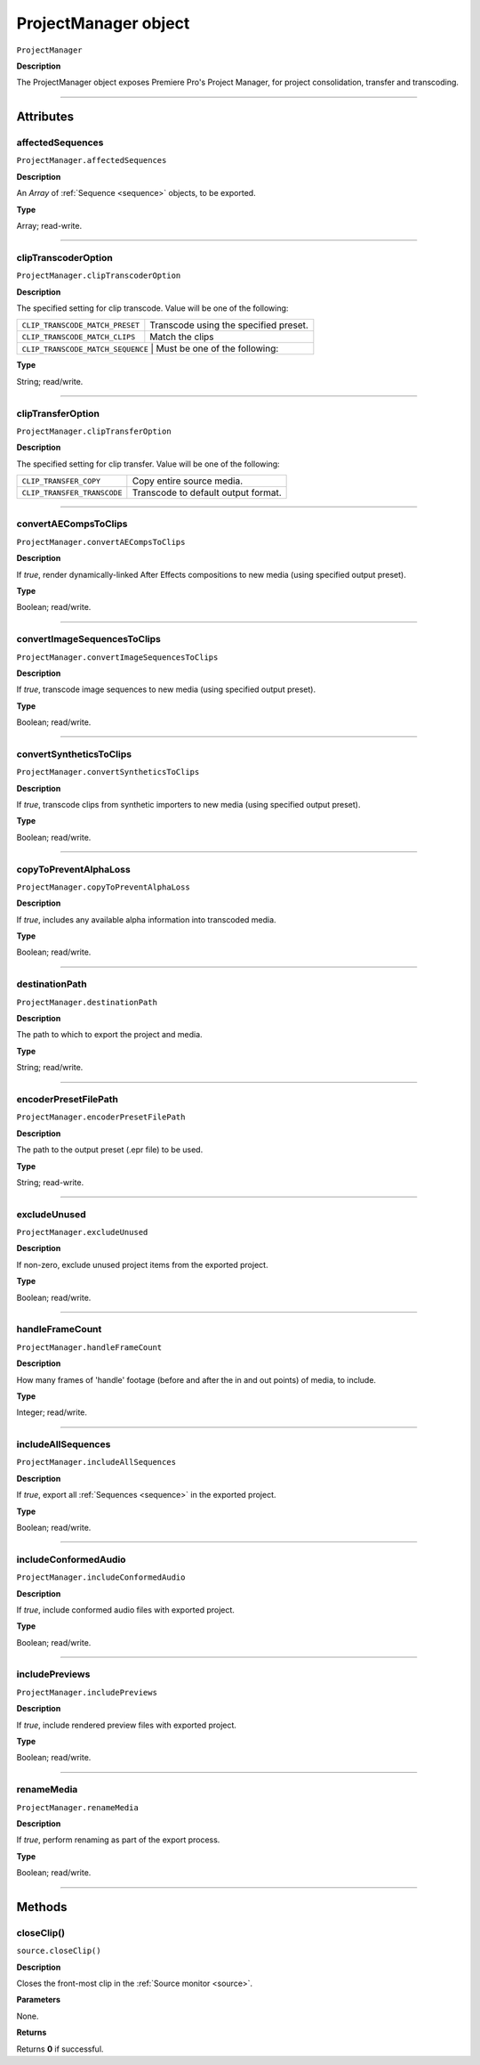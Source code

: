 .. highlight:: javascript

.. _ProjectManager:

ProjectManager object
==========================

``ProjectManager``

**Description**

The ProjectManager object exposes Premiere Pro's Project Manager, for project consolidation, transfer and transcoding.

----

==========
Attributes
==========

.. _projectManager.affectedSequences:

affectedSequences
*********************************************

``ProjectManager.affectedSequences``

**Description**

An `Array` of :ref:`Sequence <sequence>` objects, to be exported.

**Type**

Array; read-write.

----

.. _projectManager.clipTranscoderOption:

clipTranscoderOption
*********************************************

``ProjectManager.clipTranscoderOption``

**Description**

The specified setting for clip transcode. Value will be one of the following:

+-----------------------------------+---------------------------------------------------+
| ``CLIP_TRANSCODE_MATCH_PRESET``   | Transcode using the specified preset.             |
+-----------------------------------+---------------------------------------------------+
| ``CLIP_TRANSCODE_MATCH_CLIPS``    | Match the clips                                   |
+-----------------------------------+---------------------------------------------------+
| ``CLIP_TRANSCODE_MATCH_SEQUENCE`` | Must be one of the following:                     |
+----------------------------+----------------------------------------------------------+

**Type**

String; read/write.

----

.. _projectManager.clipTransferOption:

clipTransferOption
*********************************************

``ProjectManager.clipTransferOption``

**Description**

The specified setting for clip transfer. Value will be one of the following:

+-----------------------------------+---------------------------------------------------+
| ``CLIP_TRANSFER_COPY``            | Copy entire source media.                         |
+-----------------------------------+---------------------------------------------------+
| ``CLIP_TRANSFER_TRANSCODE``       | Transcode to default output format.               |
+-----------------------------------+---------------------------------------------------+

----

.. _projectManager.convertAECompsToClips:

convertAECompsToClips
*********************************************

``ProjectManager.convertAECompsToClips``

**Description**

If `true`, render dynamically-linked After Effects compositions to new media (using specified output preset).

**Type**

Boolean; read/write.

----

.. _projectManager.convertImageSequencesToClips:

convertImageSequencesToClips
*********************************************

``ProjectManager.convertImageSequencesToClips``

**Description**

If `true`, transcode image sequences to new media (using specified output preset).

**Type**

Boolean; read/write.

----

.. _projectManager.convertSyntheticsToClips:

convertSyntheticsToClips
*********************************************

``ProjectManager.convertSyntheticsToClips``

**Description**

If `true`, transcode clips from synthetic importers to new media (using specified output preset).

**Type**

Boolean; read/write.

----

.. _projectManager.copyToPreventAlphaLoss:

copyToPreventAlphaLoss
*********************************************

``ProjectManager.copyToPreventAlphaLoss``

**Description**

If `true`, includes any available alpha information into transcoded media.

**Type**

Boolean; read/write.

----

.. _projectManager.destinationPath:

destinationPath
*********************************************

``ProjectManager.destinationPath``

**Description**

The path to which to export the project and media.

**Type**

String; read/write.

----

.. _projectManager.encoderPresetFilePath:

encoderPresetFilePath
*********************************************

``ProjectManager.encoderPresetFilePath``

**Description**

The path to the output preset (.epr file) to be used.

**Type**

String; read-write.

----

.. _projectManager.excludeUnused:

excludeUnused
*********************************************

``ProjectManager.excludeUnused``

**Description**

If non-zero, exclude unused project items from the exported project.

**Type**

Boolean; read/write.

----

.. _projectManager.handleFrameCount:

handleFrameCount
*********************************************

``ProjectManager.handleFrameCount``

**Description**

How many frames of 'handle' footage (before and after the in and out points) of media, to include.

**Type**

Integer; read/write.

----

.. _projectManager.includeAllSequences:

includeAllSequences
*********************************************

``ProjectManager.includeAllSequences``

**Description**

If `true`, export all :ref:`Sequences <sequence>` in the exported project.

**Type**

Boolean; read/write.

----

.. _projectManager.includeConformedAudio:

includeConformedAudio
*********************************************

``ProjectManager.includeConformedAudio``

**Description**

If `true`, include conformed audio files with exported project.

**Type**

Boolean; read/write.

----

.. _projectManager.includePreviews:

includePreviews
*********************************************

``ProjectManager.includePreviews``

**Description**

If `true`, include rendered preview files with exported project.

**Type**

Boolean; read/write.

----

.. _projectManager.renameMedia:

renameMedia
*********************************************

``ProjectManager.renameMedia``

**Description**

If `true`, perform renaming as part of the export process.

**Type**

Boolean; read/write.

----

=======
Methods
=======

.. _projectManager.closeClip:

closeClip()
*********************************************

``source.closeClip()``

**Description**

Closes the front-most clip in the :ref:`Source monitor <source>`.

**Parameters**

None.

**Returns**

Returns **0** if successful.
